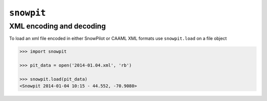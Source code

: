 ``snowpit``
===================

XML encoding and decoding
-------------------------

To load an xml file encoded in either SnowPilot or CAAML XML formats use
``snowpit.load`` on a file object

.. code:: python

  >>> import snowpit

  >>> pit_data = open('2014-01.04.xml', 'rb')

  >>> snowpit.load(pit_data)
  <Snowpit 2014-01-04 10:15 - 44.552, -70.9080>
